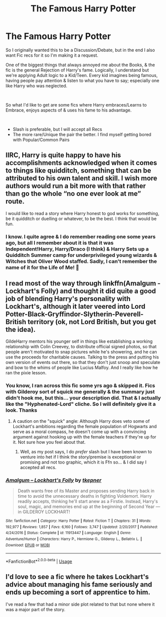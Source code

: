 #+TITLE: The Famous Harry Potter

* The Famous Harry Potter
:PROPERTIES:
:Author: Ukiyosama10
:Score: 32
:DateUnix: 1595255382.0
:DateShort: 2020-Jul-20
:FlairText: Request
:END:
So I originally wanted this to be a Discussion/Debate, but in the end I also want Fic recs for it so I'm making it a request.

One of the biggest things that always annoyed me about the Books, & the fic is the general Rejection of Harry's fame. Logically, I understand but we're applying Adult logic to a Kid/Teen. Every kid imagines being famous, having people pay attention & listen to what you have to say; especially one like Harry who was neglected.

​

So what I'd like to get are some fics where Harry embraces/Learns to Embrace, enjoys aspects of & uses his fame to his advantage.

​

- Slash is preferable, but I will accept all Recs
- The more rare/Unique the pair the better. I find myself getting bored with Popular/Common Pairs


** IIRC, Harry is quite happy to have his accomplishments acknowledged when it comes to things like quidditch, something that can be attributed to his own talent and skill. I wish more authors would run a bit more with that rather than go the whole “no one ever look at me” route.

I would like to read a story where Harry honest to god works for something, be it quidditch or duelling or whatever, to be the best. I think that would be fun.
:PROPERTIES:
:Author: solidariteten
:Score: 11
:DateUnix: 1595270979.0
:DateShort: 2020-Jul-20
:END:

*** I know. I quite agree & I do remember reading one some years ago, but all I remember about it is that it was Independent!Harry, Harry/Draco (I think) & Harry Sets up a Quidditch Summer camp for underprivileged young wizards & Witches that Oliver Wood staffed. Sadly, I can't remember the name of it for the Life of Me! 🤔
:PROPERTIES:
:Author: Ukiyosama10
:Score: 3
:DateUnix: 1595280895.0
:DateShort: 2020-Jul-21
:END:


** I read most of the way through linkffn(Amalgum - Lockhart's Folly) and thought it did quite a good job of blending Harry's personality with Lockhart's, although it later veered into Lord Potter-Black-Gryffindor-Slytherin-Peverell-British territory (ok, not Lord British, but you get the idea).

GildeHarry mentors his younger self in things like establishing a working relationship with Colin Creevey, to distribute official signed photos, so that people aren't motivated to snap pictures while he's showering, and he can use the proceeds for charitable causes. Talking to the press and putting his own version of events out there, so that they don't just snoop and speculate and bow to the whims of people like Lucius Malfoy. And I really like how he ran the pixie lesson.
:PROPERTIES:
:Author: thrawnca
:Score: 4
:DateUnix: 1595279506.0
:DateShort: 2020-Jul-21
:END:

*** You know, I ran across this fic some yrs ago & skipped it. Fics with Gilderoy sort of squick me generally & the summary just didn't hook me, but this... your description did. That & I actually like the "Hyphenated-Lord" cliche. So I will definitely give it a look. Thanks
:PROPERTIES:
:Author: Ukiyosama10
:Score: 5
:DateUnix: 1595280446.0
:DateShort: 2020-Jul-21
:END:

**** A caution on the "squick" angle: Although Harry does veto some of Lockhart's ambitions regarding the female population of Hogwarts and serve as a moral compass, he doesn't come up with a convincing argument against hooking up with the female teachers if they're up for it. Not sure how you feel about that.
:PROPERTIES:
:Author: thrawnca
:Score: 3
:DateUnix: 1595281109.0
:DateShort: 2020-Jul-21
:END:

***** Well, as my post says, I do /prefer/ slash but I have been known to venture into het if I think the story/premise is exceptional or promising and not too graphic, which it is Ffn so... & I did say I accepted all recs.
:PROPERTIES:
:Author: Ukiyosama10
:Score: 2
:DateUnix: 1595281558.0
:DateShort: 2020-Jul-21
:END:


*** [[https://www.fanfiction.net/s/11913447/1/][*/Amalgum -- Lockhart's Folly/*]] by [[https://www.fanfiction.net/u/5362799/tkepner][/tkepner/]]

#+begin_quote
  Death wants free of its Master and proposes sending Harry back in time to avoid the unnecessary deaths in fighting Voldemort. Harry readily accepts, thinking he'll start anew as a Firstie. Instead, Harry's soul, magic, and memories end up at the beginning of Second Year --- in GILDEROY LOCKHART!
#+end_quote

^{/Site/:} ^{fanfiction.net} ^{*|*} ^{/Category/:} ^{Harry} ^{Potter} ^{*|*} ^{/Rated/:} ^{Fiction} ^{T} ^{*|*} ^{/Chapters/:} ^{31} ^{*|*} ^{/Words/:} ^{192,977} ^{*|*} ^{/Reviews/:} ^{1,857} ^{*|*} ^{/Favs/:} ^{6,160} ^{*|*} ^{/Follows/:} ^{3,747} ^{*|*} ^{/Updated/:} ^{2/20/2017} ^{*|*} ^{/Published/:} ^{4/24/2016} ^{*|*} ^{/Status/:} ^{Complete} ^{*|*} ^{/id/:} ^{11913447} ^{*|*} ^{/Language/:} ^{English} ^{*|*} ^{/Genre/:} ^{Adventure/Humor} ^{*|*} ^{/Characters/:} ^{Harry} ^{P.,} ^{Hermione} ^{G.,} ^{Gilderoy} ^{L.,} ^{Bellatrix} ^{L.} ^{*|*} ^{/Download/:} ^{[[http://www.ff2ebook.com/old/ffn-bot/index.php?id=11913447&source=ff&filetype=epub][EPUB]]} ^{or} ^{[[http://www.ff2ebook.com/old/ffn-bot/index.php?id=11913447&source=ff&filetype=mobi][MOBI]]}

--------------

*FanfictionBot*^{2.0.0-beta} | [[https://github.com/tusing/reddit-ffn-bot/wiki/Usage][Usage]]
:PROPERTIES:
:Author: FanfictionBot
:Score: 2
:DateUnix: 1595279532.0
:DateShort: 2020-Jul-21
:END:


** I'd love to see a fic where he takes Lockhart's advice about managing his fame seriously and ends up becoming a sort of apprentice to him.

I've read a few that had a minor side plot related to that but none where it was a major part of the story.
:PROPERTIES:
:Author: divideby00
:Score: 2
:DateUnix: 1595288626.0
:DateShort: 2020-Jul-21
:END:

